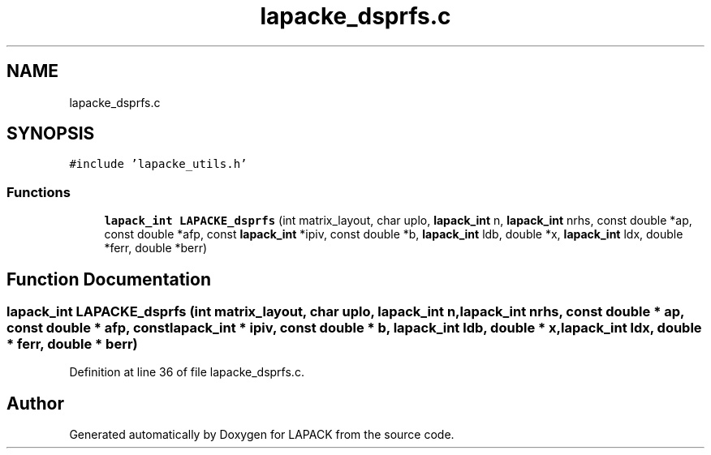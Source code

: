 .TH "lapacke_dsprfs.c" 3 "Tue Nov 14 2017" "Version 3.8.0" "LAPACK" \" -*- nroff -*-
.ad l
.nh
.SH NAME
lapacke_dsprfs.c
.SH SYNOPSIS
.br
.PP
\fC#include 'lapacke_utils\&.h'\fP
.br

.SS "Functions"

.in +1c
.ti -1c
.RI "\fBlapack_int\fP \fBLAPACKE_dsprfs\fP (int matrix_layout, char uplo, \fBlapack_int\fP n, \fBlapack_int\fP nrhs, const double *ap, const double *afp, const \fBlapack_int\fP *ipiv, const double *b, \fBlapack_int\fP ldb, double *x, \fBlapack_int\fP ldx, double *ferr, double *berr)"
.br
.in -1c
.SH "Function Documentation"
.PP 
.SS "\fBlapack_int\fP LAPACKE_dsprfs (int matrix_layout, char uplo, \fBlapack_int\fP n, \fBlapack_int\fP nrhs, const double * ap, const double * afp, const \fBlapack_int\fP * ipiv, const double * b, \fBlapack_int\fP ldb, double * x, \fBlapack_int\fP ldx, double * ferr, double * berr)"

.PP
Definition at line 36 of file lapacke_dsprfs\&.c\&.
.SH "Author"
.PP 
Generated automatically by Doxygen for LAPACK from the source code\&.
